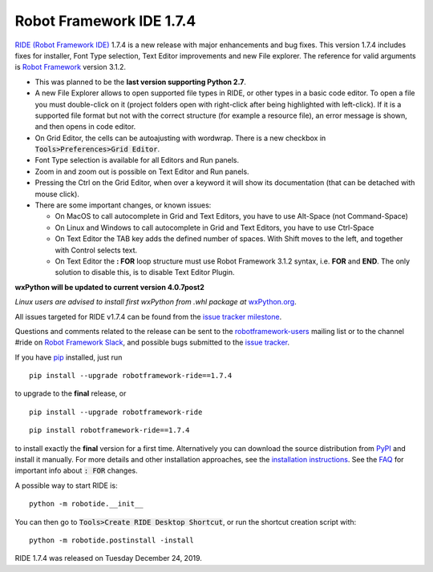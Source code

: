 =========================
Robot Framework IDE 1.7.4
=========================


.. default-role:: code


`RIDE (Robot Framework IDE)`_ 1.7.4 is a new release with major enhancements
and bug fixes. This version 1.7.4 includes fixes for installer, Font Type selection, Text Editor improvements and new File explorer.
The reference for valid arguments is `Robot Framework`_ version 3.1.2.

* This was planned to be the **last version supporting Python 2.7**.
* A new File Explorer allows to open supported file types in RIDE, or other types in a basic code editor. To open a file you must double-click on it (project folders open with right-click after being highlighted with left-click). If it is a supported file format but not with the correct structure (for example a resource file), an error message is shown, and then opens in code editor.
* On Grid Editor, the cells can be autoajusting with wordwrap. There is a new checkbox in `Tools>Preferences>Grid Editor`.
* Font Type selection is available for all Editors and Run panels.
* Zoom in and zoom out is possible on Text Editor and Run panels.
* Pressing the Ctrl on the Grid Editor, when over a keyword it will show its documentation (that can be detached with mouse click).
* There are some important changes, or known issues:

  - On MacOS to call autocomplete in Grid and Text Editors, you have to use Alt-Space (not Command-Space)

  - On Linux and Windows to call autocomplete in Grid and Text Editors, you have to use Ctrl-Space

  - On Text Editor the TAB key adds the defined number of spaces. With Shift moves to the left, and together with Control selects text.

  - On Text Editor the **: FOR** loop structure must use Robot Framework 3.1.2 syntax, i.e. **FOR** and **END**. The only solution to disable this, is to disable Text Editor Plugin.

**wxPython will be updated to current version 4.0.7post2**

*Linux users are advised to install first wxPython from .whl package at* `wxPython.org`_.


All issues targeted for RIDE v1.7.4 can be found
from the `issue tracker milestone`_.

Questions and comments related to the release can be sent to the
`robotframework-users`_ mailing list or to the channel #ride on 
`Robot Framework Slack`_, and possible bugs submitted to the `issue tracker`_.

If you have pip_ installed, just run

::

   pip install --upgrade robotframework-ride==1.7.4

to upgrade to the **final** release, or

::

   pip install --upgrade robotframework-ride

::

   pip install robotframework-ride==1.7.4

to install exactly the **final** version for a first time. Alternatively you can download the source
distribution from PyPI_ and install it manually. For more details and other
installation approaches, see the `installation instructions`_.
See the `FAQ`_ for important info about `: FOR` changes.

A possible way to start RIDE is:

::

    python -m robotide.__init__

You can then go to `Tools>Create RIDE Desktop Shortcut`, or run the shortcut creation script with:

::

    python -m robotide.postinstall -install

RIDE 1.7.4 was released on Tuesday December 24, 2019.

.. _RIDE (Robot Framework IDE): https://github.com/robotframework/RIDE/
.. _Robot Framework: http://robotframework.org
.. _pip: http://pip-installer.org
.. _PyPI: https://pypi.python.org/pypi/robotframework-ride
.. _issue tracker milestone: https://github.com/robotframework/RIDE/issues?q=milestone%3Av1.7.4
.. _issue tracker: https://github.com/robotframework/RIDE/issues
.. _robotframework-users: http://groups.google.com/group/robotframework-users
.. _Robot Framework Slack: https://robotframework-slack-invite.herokuapp.com
.. _installation instructions: https://github.com/robotframework/RIDE/wiki/Installation-Instructions
.. _wxPython.org: https://extras.wxpython.org/wxPython4/extras/linux/gtk3/
.. _FAQ: https://github.com/robotframework/RIDE/wiki/F.A.Q.


.. contents::
   :depth: 2
   :local:
